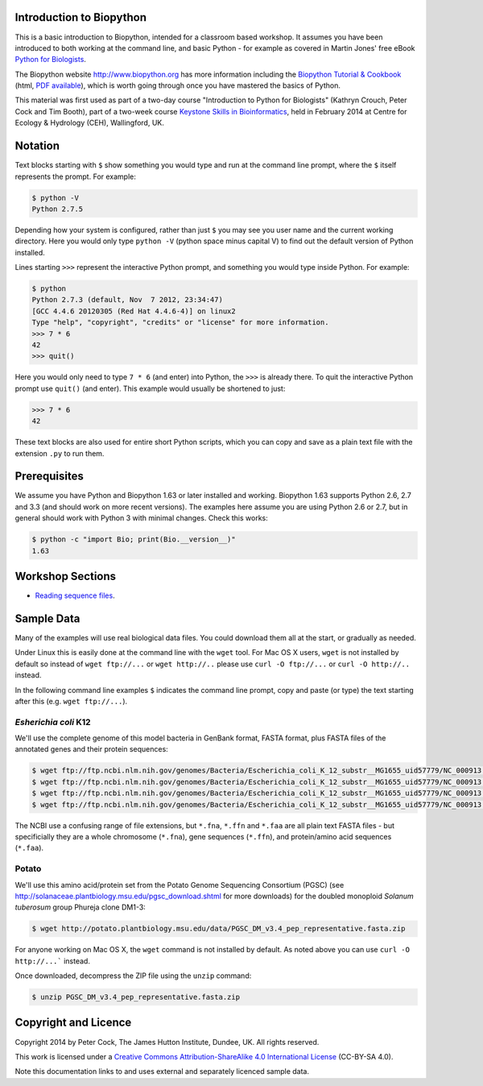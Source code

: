 =========================
Introduction to Biopython
=========================

This is a basic introduction to Biopython, intended for a classroom based workshop.
It assumes you have been introduced to both working at the command line, and basic
Python - for example as covered in Martin Jones' free eBook
`Python for Biologists <http://pythonforbiologists.com/index.php/introduction-to-python-for-biologists/>`_.

The Biopython website http://www.biopython.org has more information including the 
`Biopython Tutorial & Cookbook <http://biopython.org/DIST/docs/tutorial/Tutorial.html>`_
(html, `PDF available <http://biopython.org/DIST/docs/tutorial/Tutorial.pdf>`_),
which is worth going through once you have mastered the basics of Python.

This material was first used as part of a two-day course "Introduction to Python for
Biologists" (Kathryn Crouch, Peter Cock and Tim Booth), part of a two-week course
`Keystone Skills in Bioinformatics <http://environmentalomics.org/foundations/>`_,
held in February 2014 at Centre for Ecology & Hydrology (CEH), Wallingford, UK.

========
Notation
========

Text blocks starting with ``$`` show something you would type and run at the
command line prompt, where the ``$`` itself represents the prompt. For example:

.. sourcecode:: console

    $ python -V
    Python 2.7.5

Depending how your system is configured, rather than just ``$`` you may see you
user name and the current working directory. Here you would only type ``python -V``
(python space minus capital V) to find out the default version of Python installed.

Lines starting ``>>>`` represent the interactive Python prompt, and something
you would type inside Python. For example:

.. sourcecode:: pycon

    $ python
    Python 2.7.3 (default, Nov  7 2012, 23:34:47) 
    [GCC 4.4.6 20120305 (Red Hat 4.4.6-4)] on linux2
    Type "help", "copyright", "credits" or "license" for more information.
    >>> 7 * 6
    42
    >>> quit()

Here you would only need to type ``7 * 6`` (and enter) into Python, the ``>>>``
is already there. To quit the interactive Python prompt use ``quit()`` (and enter).
This example would usually be shortened to just:

.. sourcecode:: pycon

    >>> 7 * 6
    42

These text blocks are also used for entire short Python scripts, which you can
copy and save as a plain text file with the extension ``.py`` to run them.

=============
Prerequisites
=============

We assume you have Python and Biopython 1.63 or later installed and working.
Biopython 1.63 supports Python 2.6, 2.7 and 3.3 (and should work on more recent
versions). The examples here assume you are using Python 2.6 or 2.7, but in
general should work with Python 3 with minimal changes. Check this works:

.. sourcecode:: console

    $ python -c "import Bio; print(Bio.__version__)"
    1.63


=================
Workshop Sections
=================

* `Reading sequence files <reading_sequence_files/README.rst>`_.

===========
Sample Data
===========

Many of the examples will use real biological data files. You could download them all
at the start, or gradually as needed.

Under Linux this is easily done at the command line with the ``wget`` tool. For Mac
OS X users, ``wget`` is not installed by default so instead of ``wget ftp://...`` or
``wget http://..`` please use ``curl -O ftp://...`` or ``curl -O http://..`` instead.

In the following command line examples ``$`` indicates the command line prompt, copy
and paste (or type) the text starting after this (e.g. ``wget ftp://...``).

---------------------
*Esherichia coli* K12
---------------------

We'll use the complete genome of this model bacteria in GenBank format, FASTA format,
plus FASTA files of the annotated genes and their protein sequences:

.. sourcecode:: console

    $ wget ftp://ftp.ncbi.nlm.nih.gov/genomes/Bacteria/Escherichia_coli_K_12_substr__MG1655_uid57779/NC_000913.gbk
    $ wget ftp://ftp.ncbi.nlm.nih.gov/genomes/Bacteria/Escherichia_coli_K_12_substr__MG1655_uid57779/NC_000913.fna
    $ wget ftp://ftp.ncbi.nlm.nih.gov/genomes/Bacteria/Escherichia_coli_K_12_substr__MG1655_uid57779/NC_000913.ffn
    $ wget ftp://ftp.ncbi.nlm.nih.gov/genomes/Bacteria/Escherichia_coli_K_12_substr__MG1655_uid57779/NC_000913.faa

The NCBI use a confusing range of file extensions, but ``*.fna``, ``*.ffn`` and ``*.faa``
are all plain text FASTA files - but specificially they are a whole chromosome (``*.fna``),
gene sequences (``*.ffn``), and protein/amino acid sequences (``*.faa``).

------
Potato
------

We'll use this amino acid/protein set from the Potato Genome Sequencing Consortium (PGSC)
(see http://solanaceae.plantbiology.msu.edu/pgsc_download.shtml for more downloads) for
the doubled monoploid *Solanum tuberosum* group Phureja clone DM1-3:

.. sourcecode::	console

    $ wget http://potato.plantbiology.msu.edu/data/PGSC_DM_v3.4_pep_representative.fasta.zip

For anyone working on Mac OS X, the ``wget`` command is not installed by default. As noted
above you can use ``curl -O http://...``` instead.

Once downloaded, decompress the ZIP file using the ``unzip`` command:

.. sourcecode:: console

    $ unzip PGSC_DM_v3.4_pep_representative.fasta.zip

=====================
Copyright and Licence
=====================

Copyright 2014 by Peter Cock, The James Hutton Institute, Dundee, UK. All rights reserved.

This work is licensed under a `Creative Commons Attribution-ShareAlike 4.0 International
License <http://creativecommons.org/licenses/by-sa/4.0/>`_ (CC-BY-SA 4.0).

.. image:: http://i.creativecommons.org/l/by-sa/4.0/88x31.png

Note this documentation links to and uses external and separately licenced sample data.
